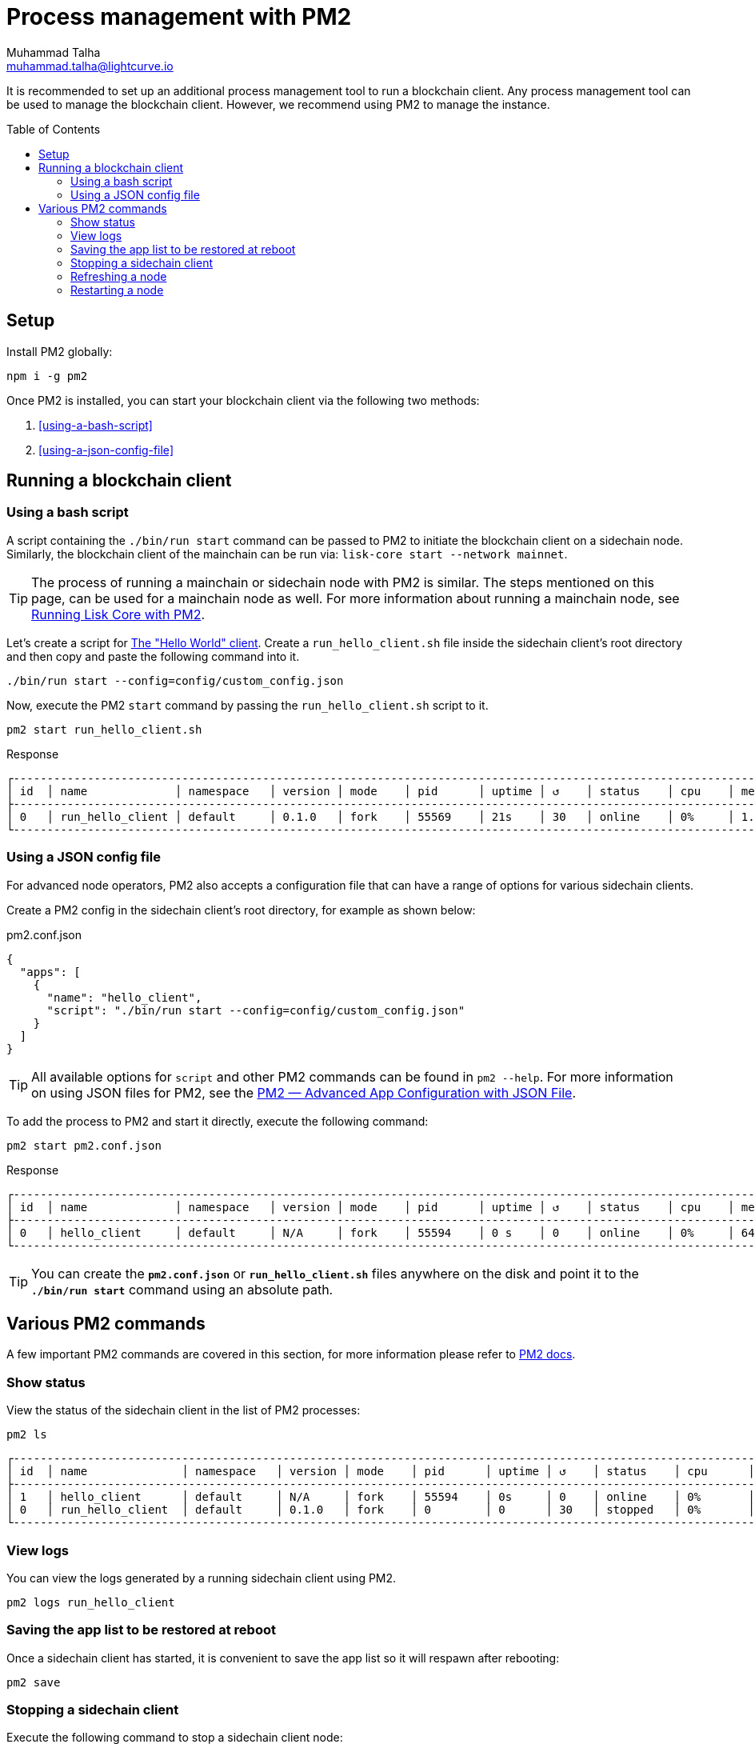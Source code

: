 = Process management with PM2
Muhammad Talha <muhammad.talha@lightcurve.io>
//Settings
:toc:
:toc: preamble

// External URLs
:url_pm2_docs: https://pm2.keymetrics.io/docs/usage/quick-start/
:url_PM2_article: https://futurestud.io/tutorials/pm2-advanced-app-configuration-with-json-file
:url_mainchain_client: https://github.com/LiskHQ/lisk-core#example-using-pm2

:url_global_cli: build-blockchain/create-blockchain-client.adoc#using-the-client-cli-globally
:url_build_hello_client: build-blockchain/index.adoc#the-hello-world-client

// footnotes
// :fn_sidechain_client_glossary: footnote:client[See xref:{url_mainchain_client}[Running Lisk Core with PM2] for more details.]

// It is recommended to set up an additional process management tool to run a blockchain client{fn_sidechain_client_glossary}.
It is recommended to set up an additional process management tool to run a blockchain client.
Any process management tool can be used to manage the blockchain client.
However, we recommend using PM2 to manage the instance.

== Setup

Install PM2 globally:

[source,bash]
----
npm i -g pm2
----

Once PM2 is installed, you can start your blockchain client via the following two methods:

. <<using-a-bash-script>>
. <<using-a-json-config-file>>

== Running a blockchain client

=== Using a bash script
A script containing the `./bin/run start` command can be passed to PM2 to initiate the blockchain client on a sidechain node.
Similarly, the blockchain client of the mainchain can be run via: `lisk-core start --network mainnet`.

TIP: The process of running a mainchain or sidechain node with PM2 is similar. 
The steps mentioned on this page, can be used for a mainchain node as well.
For more information about running a mainchain node, see {url_mainchain_client}[Running Lisk Core with PM2^].

Let's create a script for xref:{url_build_hello_client}[The "Hello World" client].
Create a `run_hello_client.sh` file inside the sidechain client's root directory and then copy and paste the following command into it.

[source,json]
----
./bin/run start --config=config/custom_config.json
----

Now, execute the PM2 `start` command by passing the `run_hello_client.sh` script to it.

[source,bash]
----
pm2 start run_hello_client.sh
----

.Response
----
┌------------------------------------------------------------------------------------------------------------------------------------------------┐
│ id  │ name             │ namespace   │ version │ mode    │ pid      │ uptime │ ↺    │ status    │ cpu    │ mem    │ user   │ watching  │
├------------------------------------------------------------------------------------------------------------------------------------------------┤
│ 0   │ run_hello_client │ default     │ 0.1.0   │ fork    │ 55569    │ 21s    │ 30   │ online    │ 0%     │ 1.7mb  │ XYZ    │ disabled  │
└------------------------------------------------------------------------------------------------------------------------------------------------┘
----


=== Using a JSON config file
For advanced node operators, PM2 also accepts a configuration file that can have a range of options for various sidechain clients.

Create a PM2 config in the sidechain client's root directory, for example as shown below:

.pm2.conf.json
[source,json]
----
{
  "apps": [
    {
      "name": "hello_client",
      "script": "./bin/run start --config=config/custom_config.json"
    }
  ]
}
----

TIP: All available options for `script` and other PM2 commands can be found in `pm2 --help`. For more information on using JSON files for PM2, see the {url_PM2_article}[PM2 — Advanced App Configuration with JSON File].

To add the process to PM2 and start it directly, execute the following command:

[source,bash]
----
pm2 start pm2.conf.json
----

.Response
----
┌------------------------------------------------------------------------------------------------------------------------------------------------┐
│ id  │ name             │ namespace   │ version │ mode    │ pid      │ uptime │ ↺    │ status    │ cpu    │ mem     │ user  │ watching  │
├------------------------------------------------------------------------------------------------------------------------------------------------┤
│ 0   │ hello_client     │ default     │ N/A     │ fork    │ 55594    │ 0 s    │ 0    │ online    │ 0%     │ 640.0kb │ XYZ   │ disabled  │
└------------------------------------------------------------------------------------------------------------------------------------------------┘
----

TIP: You can create the *`pm2.conf.json`* or *`run_hello_client.sh`* files anywhere on the disk and point it to the *`./bin/run start`* command using an absolute path.

== Various PM2 commands
A few important PM2 commands are covered in this section, for more information please refer to {url_pm2_docs}[PM2 docs^].


=== Show status

View the status of the sidechain client in the list of PM2 processes:

[source,bash]
----
pm2 ls
----

----
┌------------------------------------------------------------------------------------------------------------------------------------------------------┐
│ id  │ name              │ namespace   │ version │ mode    │ pid      │ uptime │ ↺    │ status    │ cpu      │ mem      │ user     │ watching │
├------------------------------------------------------------------------------------------------------------------------------------------------------┤
│ 1   │ hello_client      │ default     │ N/A     │ fork    │ 55594    │ 0s     │ 0    │ online    │ 0%       │ 640.0kb  │ XYZ      │ disabled │
│ 0   │ run_hello_client  │ default     │ 0.1.0   │ fork    │ 0        │ 0      │ 30   │ stopped   │ 0%       │ 0b       │ XYZ      │ disabled │
└------------------------------------------------------------------------------------------------------------------------------------------------------┘

----

=== View logs
You can view the logs generated by a running sidechain client using PM2.

[source,bash]
----
pm2 logs run_hello_client
----

=== Saving the app list to be restored at reboot

Once a sidechain client has started, it is convenient to save the app list so it will respawn after rebooting:

[source,bash]
----
pm2 save
----

=== Stopping a sidechain client
Execute the following command to stop a sidechain client node:
[source,bash]
----
pm2 stop run_hello_client
----

=== Refreshing a node
To refresh a node after changing the configuration, delete the existing process with PM2, and then use the PM2 *script/config* file to restart the process.

[source,bash]
----
pm2 delete run_hello_client
pm2 start run_hello_client
----

=== Restarting a node
Execute the following command to restart a sidechain client:
[source,bash]
----
pm2 restart run_hello_client
----


